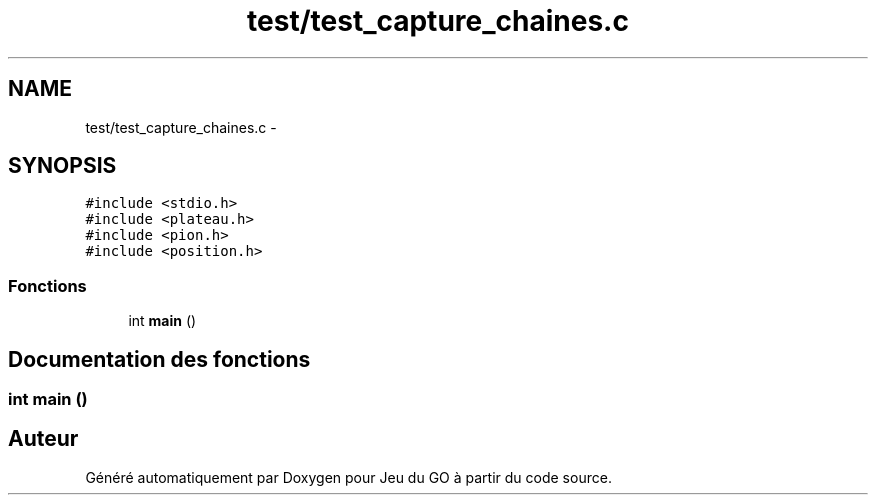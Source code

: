 .TH "test/test_capture_chaines.c" 3 "Dimanche Février 16 2014" "Jeu du GO" \" -*- nroff -*-
.ad l
.nh
.SH NAME
test/test_capture_chaines.c \- 
.SH SYNOPSIS
.br
.PP
\fC#include <stdio\&.h>\fP
.br
\fC#include <plateau\&.h>\fP
.br
\fC#include <pion\&.h>\fP
.br
\fC#include <position\&.h>\fP
.br

.SS "Fonctions"

.in +1c
.ti -1c
.RI "int \fBmain\fP ()"
.br
.in -1c
.SH "Documentation des fonctions"
.PP 
.SS "int \fBmain\fP ()"
.SH "Auteur"
.PP 
Généré automatiquement par Doxygen pour Jeu du GO à partir du code source\&.

